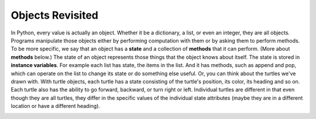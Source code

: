 ..  Copyright (C)  Brad Miller, David Ranum, Jeffrey Elkner, Peter Wentworth, Allen B. Downey, Chris
    Meyers, and Dario Mitchell.  Permission is granted to copy, distribute
    and/or modify this document under the terms of the GNU Free Documentation
    License, Version 1.3 or any later version published by the Free Software
    Foundation; with Invariant Sections being Forward, Prefaces, and
    Contributor List, no Front-Cover Texts, and no Back-Cover Texts.  A copy of
    the license is included in the section entitled "GNU Free Documentation
    License".

.. qnum::
   :prefix: classes-2-
   :start: 1

Objects Revisited
-----------------

In Python, every value is actually an object. Whether it be a dictionary, a list, or even an integer, they are all objects. Programs 
manipulate those objects either by performing computation with them or by asking them to perform methods. To be more specific, we say 
that an object has a **state** and a collection of **methods** that it can perform. (More about **methods** below.) The state of an object 
represents those things that the object knows about itself. The state is stored in **instance variables**. For example each list has 
state, the items in the list. And it has methods, such as append and pop, which can operate on the list to change its state or do 
something else useful. Or, you can think about the turtles we've drawn with. With turtle objects, each turtle has a state consisting
of the turtle's position, its color, its heading and so on. Each turtle also has the ability to go forward, backward, or turn right or 
left. Individual turtles are different in that even though they are all turtles, they differ in the specific values of the individual 
state attributes (maybe they are in a different location or have a different heading).

.. image:: Figures/objectpic1.png
   :alt: Simple object has state and methods
